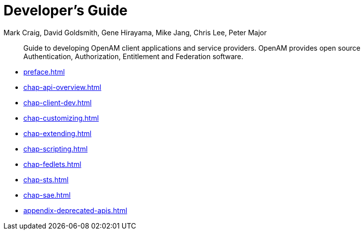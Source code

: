 ////
  The contents of this file are subject to the terms of the Common Development and
  Distribution License (the License). You may not use this file except in compliance with the
  License.
 
  You can obtain a copy of the License at legal/CDDLv1.0.txt. See the License for the
  specific language governing permission and limitations under the License.
 
  When distributing Covered Software, include this CDDL Header Notice in each file and include
  the License file at legal/CDDLv1.0.txt. If applicable, add the following below the CDDL
  Header, with the fields enclosed by brackets [] replaced by your own identifying
  information: "Portions copyright [year] [name of copyright owner]".
 
  Copyright 2017 ForgeRock AS.
  Portions Copyright 2024 3A Systems LLC.
////

= Developer's Guide
:doctype: book
:toc:
:authors: Mark Craig, David Goldsmith, Gene Hirayama, Mike Jang, Chris Lee, Peter Major
:copyright: Copyright 2011-2018 ForgeRock AS.
:copyright: Portions Copyright 2024 3A Systems LLC.

:imagesdir: ../
:figure-caption!:
:example-caption!:
:table-caption!:
[abstract]
Guide to developing OpenAM client applications and service providers. OpenAM provides open source Authentication, Authorization, Entitlement and Federation software.

* xref:preface.adoc[]
* xref:chap-api-overview.adoc[]
* xref:chap-client-dev.adoc[]
* xref:chap-customizing.adoc[]
* xref:chap-extending.adoc[]
* xref:chap-scripting.adoc[]
* xref:chap-fedlets.adoc[]
* xref:chap-sts.adoc[]
* xref:chap-sae.adoc[]
* xref:appendix-deprecated-apis.adoc[]
